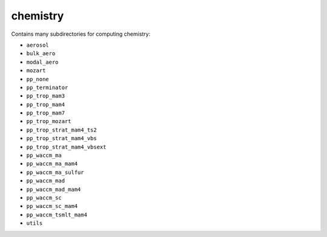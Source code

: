 #########
chemistry
#########

Contains many subdirectories for computing chemistry: 

- ``aerosol``
- ``bulk_aero``
- ``modal_aero``
- ``mozart``
- ``pp_none``
- ``pp_terminator``
- ``pp_trop_mam3``
- ``pp_trop_mam4``
- ``pp_trop_mam7``
- ``pp_trop_mozart``
- ``pp_trop_strat_mam4_ts2``
- ``pp_trop_strat_mam4_vbs``
- ``pp_trop_strat_mam4_vbsext``
- ``pp_waccm_ma``
- ``pp_waccm_ma_mam4``
- ``pp_waccm_ma_sulfur``
- ``pp_waccm_mad``
- ``pp_waccm_mad_mam4``
- ``pp_waccm_sc``
- ``pp_waccm_sc_mam4``
- ``pp_waccm_tsmlt_mam4``
- ``utils``
